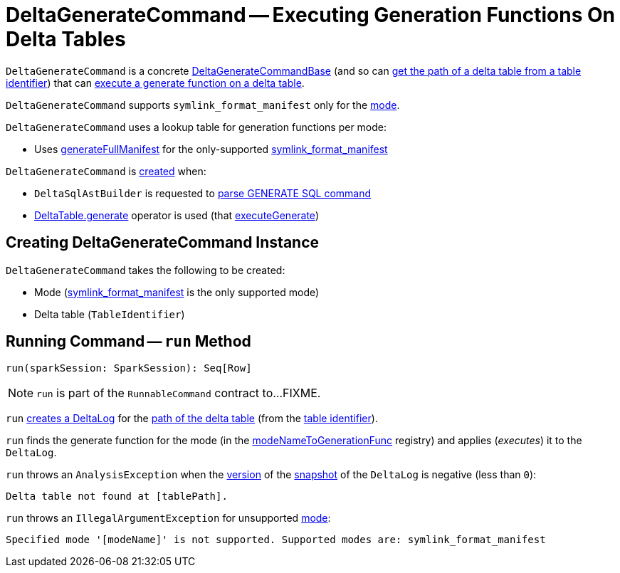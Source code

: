 = DeltaGenerateCommand -- Executing Generation Functions On Delta Tables

`DeltaGenerateCommand` is a concrete <<DeltaGenerateCommandBase.adoc#, DeltaGenerateCommandBase>> (and so can <<DeltaGenerateCommandBase.adoc#getPath, get the path of a delta table from a table identifier>>) that can <<run, execute a generate function on a delta table>>.

[[symlink_format_manifest]]
`DeltaGenerateCommand` supports `symlink_format_manifest` only for the <<modeName, mode>>.

[[modeNameToGenerationFunc]]
`DeltaGenerateCommand` uses a lookup table for generation functions per mode:

* Uses <<GenerateSymlinkManifest.adoc#generateFullManifest, generateFullManifest>> for the only-supported <<symlink_format_manifest, symlink_format_manifest>>

`DeltaGenerateCommand` is <<creating-instance, created>> when:

* `DeltaSqlAstBuilder` is requested to <<DeltaSqlAstBuilder.adoc#visitGenerate, parse GENERATE SQL command>>

* <<DeltaTable.adoc#generate, DeltaTable.generate>> operator is used (that <<DeltaTableOperations.adoc#executeGenerate, executeGenerate>>)

== [[creating-instance]] Creating DeltaGenerateCommand Instance

`DeltaGenerateCommand` takes the following to be created:

* [[modeName]] Mode (<<symlink_format_manifest, symlink_format_manifest>> is the only supported mode)
* [[tableId]] Delta table (`TableIdentifier`)

== [[run]] Running Command -- `run` Method

[source, scala]
----
run(sparkSession: SparkSession): Seq[Row]
----

NOTE: `run` is part of the `RunnableCommand` contract to...FIXME.

`run` <<DeltaLog.adoc#forTable, creates a DeltaLog>> for the <<getPath, path of the delta table>> (from the <<tableId, table identifier>>).

`run` finds the generate function for the mode (in the <<modeNameToGenerationFunc, modeNameToGenerationFunc>> registry) and applies (_executes_) it to the `DeltaLog`.

`run` throws an `AnalysisException` when the <<Snapshot.adoc#version, version>> of the <<DeltaLog.adoc#snapshot, snapshot>> of the `DeltaLog` is negative (less than `0`):

```
Delta table not found at [tablePath].
```

`run` throws an `IllegalArgumentException` for unsupported <<modeName, mode>>:

```
Specified mode '[modeName]' is not supported. Supported modes are: symlink_format_manifest
```
